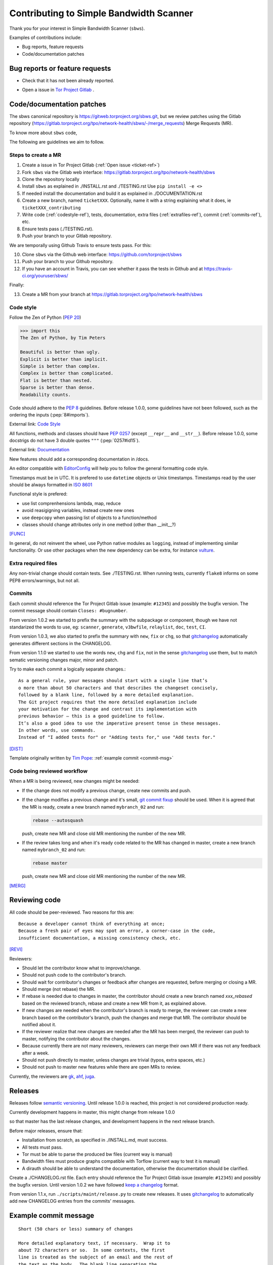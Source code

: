 .. _contributing:

Contributing to Simple Bandwidth Scanner
=========================================

Thank you for your interest in Simple Bandwidth Scanner (``sbws``).

Examples of contributions include:

* Bug reports, feature requests
* Code/documentation patches

Bug reports or feature requests
---------------------------------

* Check that it has not been already reported.

.. _ticket-ref:

* Open a issue in
  `Tor Project Gitlab <https://gitlab.torproject.org/tpo/network-health/sbws/-/issues>`_ .

Code/documentation patches
---------------------------

The sbws canonical repository is https://gitweb.torproject.org/sbws.git,
but we review patches using the Gitlab repository
(https://gitlab.torproject.org/tpo/network-health/sbws/-/merge_requests)
Merge Requests (MR).

To know more about ``sbws`` code,

.. seealso::

  - :ref:`dev_doc`
  - ``./docs/source/testing.rst`` (or `testing </docs/source/testing.rst>`_
    or :ref:`testing`).
  - ``./docs/source/documenting.rst`` (or `documenting </docs/source/documenting.rst>`_
    or :ref:`documenting`).

The following are guidelines we aim to follow.

Steps to create a MR
~~~~~~~~~~~~~~~~~~~~~

1. Create a issue in Tor Project Gitlab (:ref:`Open issue <ticket-ref>`)
2. Fork ``sbws`` via the Gitlab web interface:
   https://gitlab.torproject.org/tpo/network-health/sbws
3. Clone the repository locally
4. Install ``sbws`` as explained in ./INSTALL.rst and ./TESTING.rst
   Use ``pip install -e <>``
5. If needed install the documentation and build it as explained in
   ./DOCUMENTATION.rst
6. Create a new branch, named ``ticketXXX``.
   Optionally, name it with a string explaining what it does,
   ie ``ticketXXX_contributing``
7. Write code (:ref:`codestyle-ref`), tests, documentation,
   extra files (:ref:`extrafiles-ref`), commit (:ref:`commits-ref`), etc.
8. Ensure tests pass (./TESTING.rst).
9. Push your branch to your Gitlab repository.

We are temporally using Github Travis to ensure tests pass. For this:

10. Clone ``sbws`` via the Github web interface:
    https://github.com/torproject/sbws
11. Push your branch to your Github repository.

12. If you have an account in Travis, you can see whether it pass the tests in
    Github and at https://travis-ci.org/youruser/sbws/

Finally:

13. Create a MR from your branch at
    https://gitlab.torproject.org/tpo/network-health/sbws



.. _codestyle-ref:

Code style
~~~~~~~~~~

Follow the Zen of Python (:pep:`20`)

.. code-block:: pycon

    >>> import this
    The Zen of Python, by Tim Peters

    Beautiful is better than ugly.
    Explicit is better than implicit.
    Simple is better than complex.
    Complex is better than complicated.
    Flat is better than nested.
    Sparse is better than dense.
    Readability counts.

Code should adhere to the :pep:`8` guidelines.
Before release 1.0.0, some guidelines have not been followed,
such as the ordering the inputs (:pep:`8#imports`).

External link: `Code Style <https://docs.python-guide.org/writing/style/>`_

All functions, methods and classes should have :pep:`0257`
(except ``__repr__`` and ``__str__``).
Before release 1.0.0, some docstrigs do not have 3 double quotes ``"""``
(:pep:`0257#id15`).

External link: `Documentation <https://docs.python-guide.org/writing/documentation/>`_

New features should add a corresponding documentation in /docs.

An editor compatible with `EditorConfig <https://editorconfig.org/>`_ will
help you to follow the general formatting code style.

Timestamps must be in UTC. It is prefered to use ``datetime`` objects or
Unix timestamps. Timestamps read by the user should be always formatted in
`ISO 8601 <https://en.wikipedia.org/wiki/ISO_8601>`_

Functional style is prefered:

- use list comprenhensions lambda, map, reduce
- avoid reasigigning variables, instead create new ones
- use ``deepcopy`` when passing list of objects to a function/method
- classes should change attributes only in one method (other than __init__?)

[FUNC]_

In general, do not reinvent the wheel, use Python native modules as ``logging``,
instead of implementing similar functionality.
Or use other packages when the new dependency can be extra, for instance
`vulture`_.

.. _`extrafiles-ref`:

Extra required files
~~~~~~~~~~~~~~~~~~~~~

Any non-trivial change should contain tests. See ./TESTING.rst.
When running tests, currently ``flake8`` informs on some PEP8 errors/warnings,
but not all.

.. _commits-ref:

Commits
~~~~~~~~~

Each commit should reference the Tor Project Gitlab issue (example: ``#12345``)
and possibly the bugfix version.
The commit message should contain ``Closes: #bugnumber``.

From version 1.0.2 we started to prefix the summary with the subpackage or
component, though we have not standarized the words to use, eg: ``scanner``,
``generate``, ``v3bwfile``, ``relaylist``, ``doc``, ``test``, ``CI``.

From version 1.0.3, we also started to prefix the summary with ``new``,
``fix`` or ``chg``, so that `gitchangelog`_ automatically generates different
sections in the CHANGELOG.

From version 1.1.0 we started to use the words ``new``, ``chg`` and ``fix``,
not in the sense `gitchangelog`_ use them, but to match sematic versioning
changes major, minor and patch.

Try to make each commit a logically separate changes.::

  As a general rule, your messages should start with a single line that’s
  o more than about 50 characters and that describes the changeset concisely,
  followed by a blank line, followed by a more detailed explanation.
  The Git project requires that the more detailed explanation include
  your motivation for the change and contrast its implementation with
  previous behavior — this is a good guideline to follow.
  It’s also a good idea to use the imperative present tense in these messages.
  In other words, use commands.
  Instead of "I added tests for" or "Adding tests for," use "Add tests for."

[DIST]_

Template originally written by `Tim Pope`_: :ref:`example commit <commit-msg>`

Code being reviewed workflow
~~~~~~~~~~~~~~~~~~~~~~~~~~~~~

When a MR is being reviewed, new changes might be needed:

- If the change does not modify a previous change, create new commits and push.
- If the change modifies a previous change and it's small,
  `git commit fixup <https://git-scm.com/docs/git-commit#Documentation/git-commit.txt---fixupltcommitgt>`_
  should be used. When it is agreed that the MR is ready, create a new branch
  named ``mybranch_02`` and run:

  .. code-block:: bash

    rebase --autosquash

  push, create new MR and close old MR mentioning the number of the new MR.
- If the review takes long and when it's ready code related to the MR has changed
  in master, create a new branch named ``mybranch_02`` and run:

  .. code-block:: bash

    rebase master

  push, create new MR and close old MR mentioning the number of the new MR.

[MERG]_

.. _review-ref:

Reviewing code
----------------

All code should be peer-reviewed. Two reasons for this are::

    Because a developer cannot think of everything at once;
    Because a fresh pair of eyes may spot an error, a corner-case in the code,
    insufficient documentation, a missing consistency check, etc.

[REVI]_

Reviewers:

- Should let the contributor know what to improve/change.
- Should not push code to the contributor's branch.
- Should wait for contributor's changes or feedback after changes are requested,
  before merging or closing a MR.
- Should merge (not rebase) the MR.
- If rebase is needed due to changes in master, the contributor should create
  a new branch named `xxx_rebased` based on the reviewed branch, rebase and
  create a new MR from it, as explained above.
- If new changes are needed when the contributor's branch is ready to merge,
  the reviewer can create a new branch based on the contributor's branch,
  push the changes and merge that MR.
  The contributor should be notified about it.
- If the reviewer realize that new changes are needed after the MR has been
  merged, the reviewer can push to master, notifying the contributor about the
  changes.
- Because currently there are not many reviewers, reviewers can merge their own
  MR if there was not any feedback after a week.
- Should not push directly to master, unless changes are trivial (typos,
  extra spaces, etc.)
- Should not push to master new features while there are open MRs to review.

Currently, the reviewers are `gk <https://gitlab.torproject.org/gk>`_,
`ahf <https://gitlab.torproject.org/ahf>`_,
`juga <https://gitlab.torproject.org/juga>`_.

.. _releases-ref:

Releases
----------

Releases follow `semantic versioning`_.
Until release 1.0.0 is reached, this project is not considered production
ready.

Currently development happens in master, this might change from release 1.0.0

so that master has the last release changes, and development happens in the
next release branch.

Before major releases, ensure that:

- Installation from scratch, as specified in ./INSTALL.md, must success.
- All tests must pass.
- Tor must be able to parse the produced bw files
  (current way is manual)

  .. todo::

    Test that run Tor as dirauth and parse the files

- Bandwidth files must produce graphs compatible with Torflow
  (current way to test it is manual)

  .. todo::

    Implement something to compare error with current consensus.
- A dirauth should be able to understand the documentation, otherwise the
  documentation should be clarified.

.. _changelog:

Create a ./CHANGELOG.rst file.
Each entry should reference the Tor Project Gitlab issue (example: ``#12345``)
and possibly the bugfix version.
Until version 1.0.2 we have followed `keep a changelog`_ format.

From version 1.1.x, run ``./scripts/maint/release.py`` to create new releases.
It uses `gitchangelog`_ to automatically add new CHANGELOG entries from the
commits' messages.

.. _commit-msg:

Example commit message
-----------------------

::

  Short (50 chars or less) summary of changes

  More detailed explanatory text, if necessary.  Wrap it to
  about 72 characters or so.  In some contexts, the first
  line is treated as the subject of an email and the rest of
  the text as the body.  The blank line separating the
  summary from the body is critical (unless you omit the body
  entirely); tools like rebase can get confused if you run
  the two together.

  Further paragraphs come after blank lines.

    - Bullet points are okay, too

    - Typically a hyphen or asterisk is used for the bullet,
      preceded by a single space, with blank lines in
      between, but conventions vary here


.. rubric:: External eferences

.. [DIST] https://git-scm.com/book/en/v2/Distributed-Git-Contributing-to-a-Project
.. [MERG] https://www.atlassian.com/git/tutorials/merging-vs-rebasing
.. [REVI] https://doc.sagemath.org/html/en/developer/reviewer_checklist.html
.. [FUNC] https://medium.com/@rohanrony/functional-programming-in-python-1-lambda-map-filter-reduce-zip-8739ea144186
.. _tim pope: https://tbaggery.com/2008/04/19/a-note-about-git-commit-messages.html
.. _`keep a changelog`: https://keepachangelog.com/en/1.0.0/
.. _`semantic versioning`: https://semver.org/
.. _`vulture`: https://pypi.org/project/vulture/
.. _`gitchangelog`: https://github.com/vaab/gitchangelog
